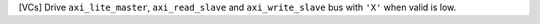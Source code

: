 [VCs] Drive ``axi_lite_master``, ``axi_read_slave`` and ``axi_write_slave`` bus with ``'X'`` when valid is low.
